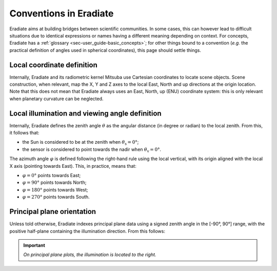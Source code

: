 .. _sec-user_guide-conventions:

Conventions in Eradiate
=======================

Eradiate aims at building bridges between scientific communities. In some cases,
this can however lead to difficult situations due to identical expressions or
names having a different meaning depending on context. For concepts, Eradiate
has a :ref:`glossary <sec-user_guide-basic_concepts>`; for other things bound to
a convention (*e.g.* the practical definition of angles used in spherical
coordinates), this page should settle things.

Local coordinate definition
---------------------------

Internally, Eradiate and its radiometric kernel Mitsuba use Cartesian
coordinates to locate scene objects. Scene construction, when relevant, map the
X, Y and Z axes to the local East, North and up directions at the origin
location. Note that this does not mean that Eradiate always uses an East, North,
up (ENU) coordinate system: this is only relevant when planetary curvature can
be neglected.

Local illumination and viewing angle definition
-----------------------------------------------

Internally, Eradiate defines the zenith angle :math:`\theta` as the angular
distance (in degree or radian) to the local zenith. From this, it follows that:

* the Sun is considered to be at the zenith when :math:`\theta_\mathrm{s} = 0°`;
* the sensor is considered to point towards the nadir when
  :math:`\theta_\mathrm{v} = 0°`.

The azimuth angle :math:`\varphi` is defined following the right-hand rule using
the local vertical, with its origin aligned with the local X axis (pointing
towards East). This, in practice, means that:

* :math:`\varphi = 0°` points towards East;
* :math:`\varphi = 90°` points towards North;
* :math:`\varphi = 180°` points towards West;
* :math:`\varphi = 270°` points towards South.

Principal plane orientation
---------------------------

Unless told otherwise, Eradiate indexes principal plane data using a signed
zenith angle in the [-90°, 90°] range, with the positive half-plane containing
the illumination direction. From this follows:

.. important::

   *On principal plane plots, the illumination is located to the right.*
